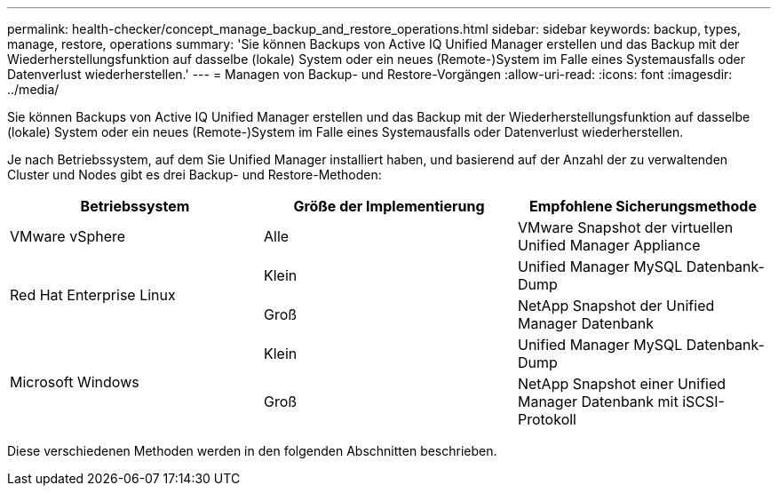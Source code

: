 ---
permalink: health-checker/concept_manage_backup_and_restore_operations.html 
sidebar: sidebar 
keywords: backup, types, manage, restore, operations 
summary: 'Sie können Backups von Active IQ Unified Manager erstellen und das Backup mit der Wiederherstellungsfunktion auf dasselbe (lokale) System oder ein neues (Remote-)System im Falle eines Systemausfalls oder Datenverlust wiederherstellen.' 
---
= Managen von Backup- und Restore-Vorgängen
:allow-uri-read: 
:icons: font
:imagesdir: ../media/


[role="lead"]
Sie können Backups von Active IQ Unified Manager erstellen und das Backup mit der Wiederherstellungsfunktion auf dasselbe (lokale) System oder ein neues (Remote-)System im Falle eines Systemausfalls oder Datenverlust wiederherstellen.

Je nach Betriebssystem, auf dem Sie Unified Manager installiert haben, und basierend auf der Anzahl der zu verwaltenden Cluster und Nodes gibt es drei Backup- und Restore-Methoden:

[cols="3*"]
|===
| Betriebssystem | Größe der Implementierung | Empfohlene Sicherungsmethode 


 a| 
VMware vSphere
 a| 
Alle
 a| 
VMware Snapshot der virtuellen Unified Manager Appliance



.2+| Red Hat Enterprise Linux  a| 
Klein
 a| 
Unified Manager MySQL Datenbank-Dump



 a| 
Groß
 a| 
NetApp Snapshot der Unified Manager Datenbank



.2+| Microsoft Windows  a| 
Klein
 a| 
Unified Manager MySQL Datenbank-Dump



 a| 
Groß
 a| 
NetApp Snapshot einer Unified Manager Datenbank mit iSCSI-Protokoll

|===
Diese verschiedenen Methoden werden in den folgenden Abschnitten beschrieben.
